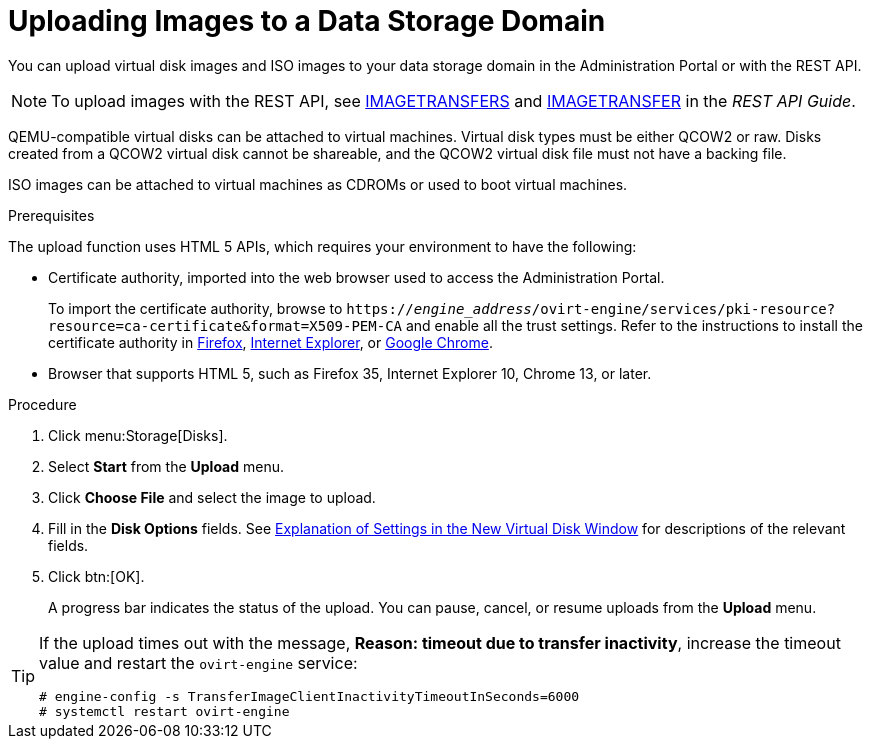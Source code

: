 :_content-type: PROCEDURE
[id="Uploading_Images_to_a_Data_Storage_Domain_{context}"]
= Uploading Images to a Data Storage Domain

You can upload virtual disk images and ISO images to your data storage domain in the Administration Portal or with the REST API.

[NOTE]
====
To upload images with the REST API, see link:{URL_rest_api_doc}index#services-image_transfers[IMAGETRANSFERS] and link:{URL_rest_api_doc}index#services-image_transfer[IMAGETRANSFER] in the _REST API Guide_.
====

QEMU-compatible virtual disks can be attached to virtual machines. Virtual disk types must be either QCOW2 or raw. Disks created from a QCOW2 virtual disk cannot be shareable, and the QCOW2 virtual disk file must not have a backing file.

ISO images can be attached to virtual machines as CDROMs or used to boot virtual machines.

.Prerequisites

The upload function uses HTML 5 APIs, which requires your environment to have the following:

* Certificate authority, imported into the web browser used to access the Administration Portal.
+
To import the certificate authority, browse to `https://_engine_address_/ovirt-engine/services/pki-resource?resource=ca-certificate&amp;format=X509-PEM-CA` and enable all the trust settings. Refer to the instructions to install the certificate authority in link:https://access.redhat.com/solutions/95103[Firefox], link:https://access.redhat.com/solutions/17864[Internet Explorer], or link:https://access.redhat.com/solutions/1168383[Google Chrome].

* Browser that supports HTML 5, such as Firefox 35, Internet Explorer 10, Chrome 13, or later.

.Procedure

. Click menu:Storage[Disks].
. Select *Start* from the *Upload* menu.
. Click *Choose File* and select the image to upload.
. Fill in the *Disk Options* fields. See xref:Explanation_of_Settings_in_the_New_Virtual_Disk_Window[Explanation of Settings in the New Virtual Disk Window] for descriptions of the relevant fields.
. Click btn:[OK].
+
A progress bar indicates the status of the upload. You can pause, cancel, or resume uploads from the *Upload* menu.

[TIP]
====
If the upload times out with the message, *Reason: timeout due to transfer inactivity*, increase the timeout value and restart the `ovirt-engine` service:

[source,terminal]
----
# engine-config -s TransferImageClientInactivityTimeoutInSeconds=6000
# systemctl restart ovirt-engine
----
====
